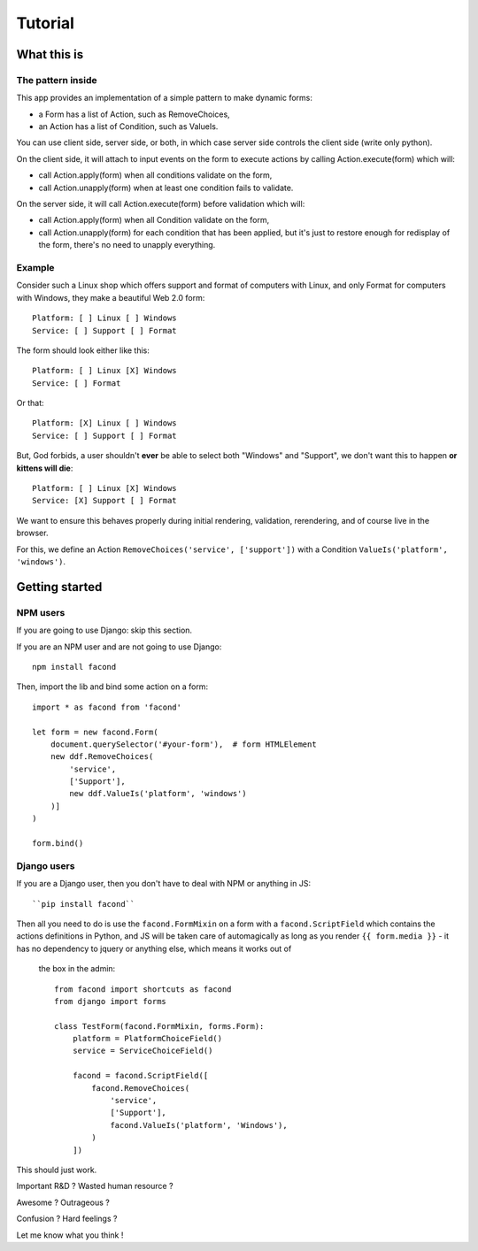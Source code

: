 Tutorial
~~~~~~~~

What this is
============

The pattern inside
------------------

This app provides an implementation of a simple pattern to make dynamic forms:

- a Form has a list of Action, such as RemoveChoices,
- an Action has a list of Condition, such as ValueIs.

You can use client side, server side, or both, in which case server side
controls the client side (write only python).

On the client side, it will attach to input events on the form to execute
actions by calling Action.execute(form) which will:

- call Action.apply(form) when all conditions validate on the form,
- call Action.unapply(form) when at least one condition fails to validate.

On the server side, it will call Action.execute(form) before validation which
will:

- call Action.apply(form) when all Condition validate on the form,
- call Action.unapply(form) for each condition that has been applied, but it's
  just to restore enough for redisplay of the form, there's no need to unapply
  everything.

Example
-------

Consider such a Linux shop which offers support and format of computers with
Linux, and only Format for computers with Windows, they make a beautiful Web
2.0 form::

    Platform: [ ] Linux [ ] Windows
    Service: [ ] Support [ ] Format

The form should look either like this::

    Platform: [ ] Linux [X] Windows
    Service: [ ] Format

Or that::

    Platform: [X] Linux [ ] Windows
    Service: [ ] Support [ ] Format

But, God forbids, a user shouldn't **ever** be able to select both "Windows"
and "Support", we don't want this to happen **or kittens will die**::

    Platform: [ ] Linux [X] Windows
    Service: [X] Support [ ] Format

We want to ensure this behaves properly during initial rendering,
validation, rerendering, and of course live in the browser.

For this, we define an Action ``RemoveChoices('service', ['support'])`` with a
Condition ``ValueIs('platform', 'windows')``.

Getting started
===============

NPM users
---------

If you are going to use Django: skip this section.

If you are an NPM user and are not going to use Django::

    npm install facond

Then, import the lib and bind some action on a form::

    import * as facond from 'facond'

    let form = new facond.Form(
        document.querySelector('#your-form'),  # form HTMLElement
        new ddf.RemoveChoices(
            'service',
            ['Support'],
            new ddf.ValueIs('platform', 'windows')
        )]
    )

    form.bind()

Django users
------------

If you are a Django user, then you don't have to deal with NPM or anything in
JS::

    ``pip install facond``

Then all you need to do is use the ``facond.FormMixin`` on a form with a
``facond.ScriptField`` which contains the actions definitions in Python, and JS
will be taken care of automagically as long as you render ``{{ form.media }}``
- it has no dependency to jquery or anything else, which means it works out of
  the box in the admin::

    from facond import shortcuts as facond
    from django import forms

    class TestForm(facond.FormMixin, forms.Form):
        platform = PlatformChoiceField()
        service = ServiceChoiceField()

        facond = facond.ScriptField([
            facond.RemoveChoices(
                'service',
                ['Support'],
                facond.ValueIs('platform', 'Windows'),
            )
        ])

This should just work.

Important R&D ? Wasted human resource ?

Awesome ? Outrageous ?

Confusion ? Hard feelings ?

Let me know what you think !
